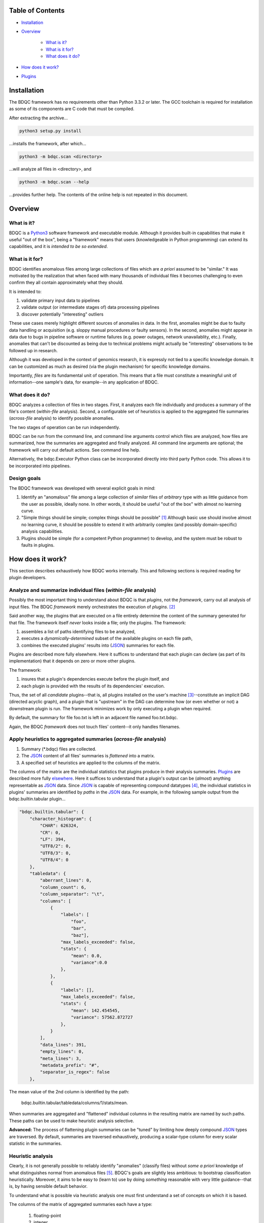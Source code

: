 
Table of Contents
#################

- Installation_
- Overview_

	- `What is it?`_
	- `What is it for?`_
	- `What does it do?`_
- `How does it work?`_
- Plugins_


_`Installation`
###############

The BDQC framework has no requirements other than Python 3.3.2 or later.
The GCC toolchain is required for installation as some of its
components are C code that must be compiled.

After extracting the archive...

.. code-block:: shell

	python3 setup.py install

...installs the framework, after which...

.. code-block:: shell

	python3 -m bdqc.scan <directory>

...will analyze all files in <directory>, and

.. code-block:: shell

	python3 -m bdqc.scan --help
	
...provides further help.
The contents of the online help is not repeated in this document.


_`Overview`
###########

_`What is it?`
==============

BDQC is a Python3_ software framework and executable module.
Although it provides built-in capabilities that make it useful "out of the
box", being a "framework" means that users (knowledgeable in Python
programming) can extend its capabilities, and it is *intended to
be so extended*.

_`What is it for?`
==================

BDQC identifies anomalous files among large collections of files which are
*a priori* assumed to be "similar."
It was motivated by the realization that when faced with many thousands of
individual files it becomes challenging to even confirm they all contain
approximately what they should.

It is intended to:

1. validate primary input data to pipelines
2. validate output (or intermediate stages of) data processing pipelines
3. discover potentially "interesting" outliers

These use cases merely highlight different sources of anomalies in data.
In the first, anomalies might be due to faulty data handling or acquisition
(e.g. sloppy manual procedures or faulty sensors). In the second, anomalies
might appear in data due to bugs in pipeline software or runtime failures
(e.g. power outages, network unavailablity, etc.). Finally, anomalies that
can't be discounted as being due to technical problems might actually be
"interesting" observations to be followed up in research.

Although it was developed in the context of genomics research, it is 
expressly not tied to a specific knowledge domain. It can be customized
as much as desired (via the plugin mechanism) for specific knowledge domains.

Importantly, *files* are its fundamental unit of operation.
This means that a file must constitute a meaningful unit of
information--one sample's data, for example--in any
application of BDQC.

_`What does it do?`
===================

BDQC analyzes a collection of files in two stages.
First, it analyzes each file individually and produces a summary of the
file's content (*within-file* analysis).
Second, a configurable set of heuristics is applied to the aggregated
file summaries (*across-file* analysis) to identify possible anomalies.

The two stages of operation can be run independently.

BDQC can be run from the command line, and command line arguments control
which files are analyzed,
how files are summarized,
how the summaries are aggregated and finally analyzed.
All command line arguments are optional; the framework will carry out
default actions. See command line help.

Alternatively, the bdqc.Executor Python class can be incorporated directly
into third party Python code. This allows it to be incorporated into
pipelines.

Design goals
============

The BDQC framework was developed with several explicit goals in mind:

1. Identify an "anomalous" file among a large collection of *similar* files of *arbitrary* type with as little guidance from the user as possible, ideally none.  In other words, it should be useful "out of the box" with almost no learning curve.
2. "Simple things should be simple; complex things should be possible" [#]_ Although basic use should involve almost no learning curve, it should be possible to extend it with arbitrarily complex (and possibly domain-specific) analysis capabilities.
3. Plugins should be simple (for a competent Python programmer) to develop, and the system must be robust to faults in plugins.

.. The third goal motivated the use of Python.

_`How does it work?`
####################

This section describes exhaustively how BDQC works internally.
This and following sections is required reading for plugin developers.

Analyze and summarize individual files (*within-file* analysis)
===============================================================

Possibly the most important thing to understand about BDQC is that
*plugins*, not the *framework*, carry out all analysis of input files.
The BDQC *framework* merely orchestrates the execution of *plugins*. [#]_

Said another way, the plugins that are executed on a file entirely determine
the content of the summary generated for that file. The framework itself
*never* looks inside a file; only the plugins.  The framework:

1. assembles a list of paths identifying files to be analyzed,
2. executes a *dynamically-determined* subset of the available plugins on each file path,
3. combines the executed plugins' results into (JSON_) summaries for each file.

Plugins are described more fully elsewhere. Here it suffices to understand
that each plugin can declare (as part of its implementation) that it depends
on zero or more other plugins.

The framework:

1. insures that a plugin's dependencies execute before the plugin itself, and
2. each plugin is provided with the results of its dependencies' execution.

Thus, the set of all *candidate* plugins--that is, all plugins installed on
the user's machine [#]_--constitute an implicit DAG (directed acyclic graph),
and a plugin that is "upstream" in the DAG can determine how (or even whether
or not) a downstream plugin is run.
The framework minimizes work by only executing a plugin when required.

By default, the summary for file foo.txt is left in an adjacent file named
foo.txt.bdqc.

Again, the BDQC *framework* does not touch files' content--it only
handles filenames.

Apply heuristics to aggregated summaries (*across-file* analysis)
=================================================================

1. Summary (\*.bdqc) files are collected.
2. The JSON_ content of all files' summaries is *flattened* into a matrix.
3. A specified set of heuristics are applied to the columns of the matrix.

The columns of the matrix are the individual statistics that plugins produce
in their analysis summaries.
Plugins_ are described more fully `elsewhere <Plugins_>`_. Here it suffices
to understand that a plugin's output can be (*almost*) anything
representable as JSON_ data.
Since JSON_ is capable of representing compound datatypes [#]_,
the individual statistics in plugins' summaries are identified by *paths*
in the JSON_ data. For example, in the following sample output from the
bdqc.builtin.tabular plugin...

.. code-block:: JSON

        "bdqc.builtin.tabular": {
            "character_histogram": {
                "CHAR": 626324,
                "CR": 0,
                "LF": 394,
                "UTF8/2": 0,
                "UTF8/3": 0,
                "UTF8/4": 0
            },
            "tabledata": {
                "aberrant_lines": 0,
                "column_count": 6,
                "column_separator": "\t",
                "columns": [
                    {
                        "labels": [
                            "foo",
                            "bar",
                            "baz"],
                        "max_labels_exceeded": false,
                        "stats": {
                            "mean": 0.0,
                            "variance":0.0 
                        },
                    },
                    {
                        "labels": [],
                        "max_labels_exceeded": false,
                        "stats": {
                            "mean": 142.454545,
                            "variance": 57562.872727
                        },
                    }
                ],
                "data_lines": 391,
                "empty_lines": 0,
                "meta_lines": 3,
                "metadata_prefix": "#",
                "separator_is_regex": false
            },

The mean value of the 2nd column is identified by the path:
	
	bdqc.builtin.tabular/tabledata/columns/1/stats/mean.

When summaries are aggregated and "flattened" individual columns in the resulting
matrix are named by such paths.
These paths can be used to make heuristic analysis selective.

**Advanced:** The process of flattening plugin summaries can be "tuned" by
limiting how deeply compound JSON_ types are traversed. By default, summaries
are traversed exhaustively, producing a scalar-type column for every scalar
statistic in the summaries.

Heuristic analysis
==================

Clearly, it is not generally possible to reliably identify "anomalies"
(classify files) without *some a priori* knowledge of what distinguishes
normal from anomalous files [#]_.
BDQC's goals are slightly less ambitious: to bootstrap classification
heuristically. Moreover, it aims to be easy to
(learn to) use by doing *something* reasonable with very little
guidance--that is, by having sensible default behavior.

To understand what is possible via heuristic analysis one must first
understand a set of concepts on which it is based.

The columns of the matrix of aggregated summaries each have a type:

	1. floating-point
	2. integer
	3. string
	4. matrix descriptor
	5. set (a 1-dimensional matrix of string values)

The first three represent scalar types, and a column (vector) of scalar
type can be assigned a *statistical class*:

	1. quantitative (typically continuous values for which magnitude is meaningful)
	2. ordinal (magnitude is meaningless, only order matters, typically 1..N exhaustive)
	3. categorical (a small set of unordered values, boolean is a special case)

A column's statistical class constrains the set of candidate statistical
tests that might be applied.

.. The aggregate analysis consists of a set statistical techniques to
.. identify outliers in the *univariate* statistics produced by plugins.
.. By default, any file that is an outlier in any statistic is flagged as
.. potentially anomalous.

_`Plugins`
##########

To reiterate, the BDQC executable *framework* does not touch
files itself. All file analysis is carried out by plugins.
Several plugins are included in but, nonetheless, distinct from the
framework. These plugins are referred to as "`Built-ins`_".

A plugin is simply a Python module with several required and optional
elements shown in the example below.

.. code-block:: python

	VERSION=0x00010000
	DEPENDENCIES = ['bdqc.builtin.extrinsic','some.other.plugin']
	def process( filename, dependencies_results ):
		# Optionally, verify or use contents of dependencies_results.
		with open( filename ) as fp:
			pass # ...do whatever is required to compute the values
		# returned below...
		return {
			'a_quantitative_statistic':1.2345,
			'a_3x2_matrix_of_float_result':[[3.0,1.2],[0.0,1.0],[1,2]],
			'a_set_result':['foo','bar','baz'],
			'a_categorical_result':"yes" }

Plugins must observe several constrains (some shown in the example):

1. Every plugin *must* provide a list called DEPENDENCIES (which may be empty). Each dependency is a fully-qualified Python package name.
2. Every plugin *must* provide a two-argument function called process.
3. A plugin *may* include a VERSION declaration. If present, it must be convertible to an integer (using int()).
4. The process function *must* return one of the basic Python type dict, list, tuple, scalar, or None [#]_.

	a. If the root type is a container (dict, list, tuple) all contained types (recursively) must be basic Python types.
	b. A plugin should *never* return empty dict's.
	c. A plugin's results may contain arbitrary dimension matrices (as nested lists and/or tuples). Matrices must have a single component type and be complete in all their dimensions.

These requirements do not limit what a plugin can *do*.
They merely define a *packaging* that allows the plugin to be hosted
by the framework. In particular, a plugin may invoke compiled code (e.g.
C or Fortran) and/or use arbitrary 3rd party libraries using standard
Python mechanisms.

Moreover, while a plugin is free to return multiple statistics,
the `Unix philosophy`_ of "Do one thing and do it well" suggests that a
plugin *should* return few statistics (or even only one).
This promotes reuse, extensibility, unit-testability of plugins, and is
the motivation behind the plugin architecture.

There is no provision for passing arguments to plugins from the framework
itself. Environment variables can be used when a plugin must be
parameterized. [#]_

Developers are advised to look at the source code of any of the built-in
plugins for examples of how to write their own. The bdqc.builtin.extrinsic
is a very simple plugin; bdqc.builtin.tabular is much more complex and
demonstrates how to use C code.

The framework will incorporate the VERSION number into the plugin's output
automatically. The plugin's code need not and should not include it in the
returned value. The version number is used by the framework to decide
whether to *re*-run a plugin. (This is useful during plugin development.)
If a plugin does provide a VERSION, it's return *should* be a dict.
Otherwise, the framework will simply assign the generic name "value" to the
plugin's root return.

_`Built-ins`
============

The BDQC software package includes several built-in plugins so that it is
useful "out of the box." These plugins provide very general purpose analyses
and assume *nothing* about the files they analyze.
Although their output is demonstrably useful on its own, the built-in plugins
may be viewed as a means to "bootstrap" more specific (more domain-aware)
analyses.

bdqc.buildtin.extrinsic
-----------------------

.. warning:: Unfinished.

bdqc.buildtin.filetype
----------------------

.. warning:: Unfinished.

bdqc.buildtin.tabular
---------------------

.. warning:: Unfinished.

.. Framework execution
.. ###################
.. 
.. After parsing command line arguments the framework (bdqc.scan):
.. 
.. 1. builds a list *P* of all candidate plugins
.. 2. identifies an ordering of plugins that respects all declared dependencies
.. 3. builds a list *F* of files to be (potentially) analyzed
.. 4. for each file *f* in *F*, for each plugin *p* in *P* it runs *p* on *f* *if it needs to be run*.
.. 
.. The files to be analyzed as well as the set of candidate plugins are
.. controlled by multiple command line options. See online help.
.. 
.. These steps always happen.
.. Aggregate analysis--that is, analysis of the plugins' analyses--is
.. carried out if and only if a file is specified (with the {\tt --accum}
.. option) to contain the plugins' results.
.. 
.. Whether a plugin is actually run on a file depends on global options,
.. the existence of earlier analysis results, the modification time of
.. the file and the version (if present) of the plugin.
.. 
.. A plugin is run on a file:
.. 1. if the --clobber flag is included in the command line; this forces (re)run and preempts all other considerations.
.. 2. if no results from the current plugin exist for the file.
.. 3. if results exist but their modification time is older than the file.
.. 4. if any of the plugin's dependencies were (re)run.
.. 5. when the plugin version is (present and) newer (greater) than the version that produced existing results.

Footnotes
#########

.. [#] `Alan Kay`_
.. [#] The BDQC *package* includes several "built-in" plugins which insure
	it is useful "out of the box." Though they are built-in, they are
	nonetheless plugins.
.. [#] ...and "visible" to the BDQC framework by virtue of PYTHONPATH. 
.. [#] JSON_ "Objects" can contain anything including other Objects. Similarly, JSON_ Arrays can contain Arrays.
.. [#] "classification" in the absence of *a priori* training is essentially clustering.
.. [#] The type constraints are motivated partially by what the Python json module can serialize and partially by limitations in the definition of heuristics.
.. [#] One use for set-valued returns is passing arguments to a "downstream"
	(dependent) plugin.}


.. Collected external URLS

..	_Python3: https://wiki.python.org/moin/Python2orPython3
..	_`Unix philosophy`: https://en.wikipedia.org/wiki/Unix_philosophy
.. _`Alan Kay`: https://en.wikipedia.org/wiki/Alan_Kay
.. _JSON: http://json.org

.. Because it is intended to be be ``domain blind'' the analysis of a file
.. proceeds heuristally.

.. using a series of heuristics and
.. produces a single file summarizing the analysis (in JSON format).

.. Files can be specified in several ways including lists of directory trees
.. to be search recursively or manifests. Additionally filters can be specified
.. to refine the search.

.. Extractors
.. 	all first-level scalars are taken by default +
.. 	any others specified
.. 
.. Quantitative model-based (Gaussian) outlier detection
.. Categorical
.. 	unanimity
.. 	conditional unanimity
.. Ordinal
.. 	any missing value
.. Set-valued
.. 	identity
.. 
.. 
.. Scalar
.. 	Quantitative
.. 		robust outlier detection.
.. 	Categorical.
.. 		predefined rules
.. 			if >N% of values are identical, all should be
.. 			alert to any non-unanimity
.. 	Ordinal
.. 		essentially preclude outliers
.. Multi-valued
.. 	Quantitative
.. 		categorical values
.. 			all
.. 
.. Table analysis can be decomposed into
.. 	0. an upstream configuration requirement
.. 		"all categorical data to accumulate up to 23 labels (to capture chromosome)"
.. 	1. an extraction problem
.. 		"pull */tabledata/columns/labels out of all files' .bdqc"
.. 	2. an analysis
.. 		All sets should be identical

